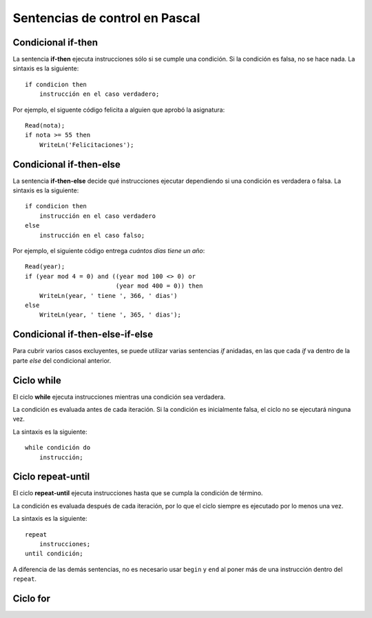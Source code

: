Sentencias de control en Pascal
===============================

Condicional if-then
-------------------
.. image:: _static/imagenes/if.png
   :alt: (Diagrama de flujo if-then)
   :align: right

La sentencia **if-then** ejecuta instrucciones
sólo si se cumple una condición.
Si la condición es falsa,
no se hace nada.
La sintaxis es la siguiente::

    if condicion then
        instrucción en el caso verdadero;

Por ejemplo,
el siguente código felicita a alguien
que aprobó la asignatura::

    Read(nota);
    if nota >= 55 then
        WriteLn('Felicitaciones');

Condicional if-then-else
------------------------
.. image:: _static/imagenes/if-else.png
   :alt: (Diagrama de flujo if-then-else)
   :align: right

La sentencia **if-then-else**
decide qué instrucciones ejecutar
dependiendo si una condición es verdadera o falsa.
La sintaxis es la siguiente::

    if condicion then
        instrucción en el caso verdadero
    else
        instrucción en el caso falso;

Por ejemplo,
el siguiente código entrega
`cuántos días tiene un año`::

    Read(year);
    if (year mod 4 = 0) and ((year mod 100 <> 0) or
                             (year mod 400 = 0)) then
        WriteLn(year, ' tiene ', 366, ' dias')
    else
        WriteLn(year, ' tiene ', 365, ' dias');

.. _cuántos días tiene un año: http://es.wikipedia.org/wiki/Año_bisiesto


Condicional if-then-else-if-else
--------------------------------
.. image:: _static/imagenes/if-elseif-else.png
   :alt: (Diagrama de flujo if-then-elseif-else)
   :align: right

Para cubrir varios casos excluyentes,
se puede utilizar varias sentencias *if* anidadas,
en las que cada *if* va dentro de la parte *else*
del condicional anterior.


Ciclo while
-----------
.. image:: _static/imagenes/while.png
   :alt: (Diagrama de flujo while-do)
   :align: right

El ciclo **while** ejecuta instrucciones
mientras una condición sea verdadera.

La condición es evaluada antes de cada iteración.
Si la condición es inicialmente falsa,
el ciclo no se ejecutará ninguna vez.

La sintaxis es la siguiente::

    while condición do
        instrucción;

Ciclo repeat-until
------------------
.. image:: _static/imagenes/repeat.png
   :alt: (Diagrama de flujo repeat-until)
   :align: right

El ciclo **repeat-until** ejecuta instrucciones
hasta que se cumpla la condición de término.

La condición es evaluada después de cada iteración,
por lo que el ciclo siempre es ejecutado
por lo menos una vez.

La sintaxis es la siguiente::

    repeat
        instrucciones;
    until condición;

A diferencia de las demás sentencias,
no es necesario usar ``begin`` y ``end``
al poner más de una instrucción dentro del ``repeat``.


Ciclo for
---------
.. image:: _static/imagenes/for.png
   :alt: (Diagrama de flujo for-do)
   :align: right

.. El ciclo **for**

